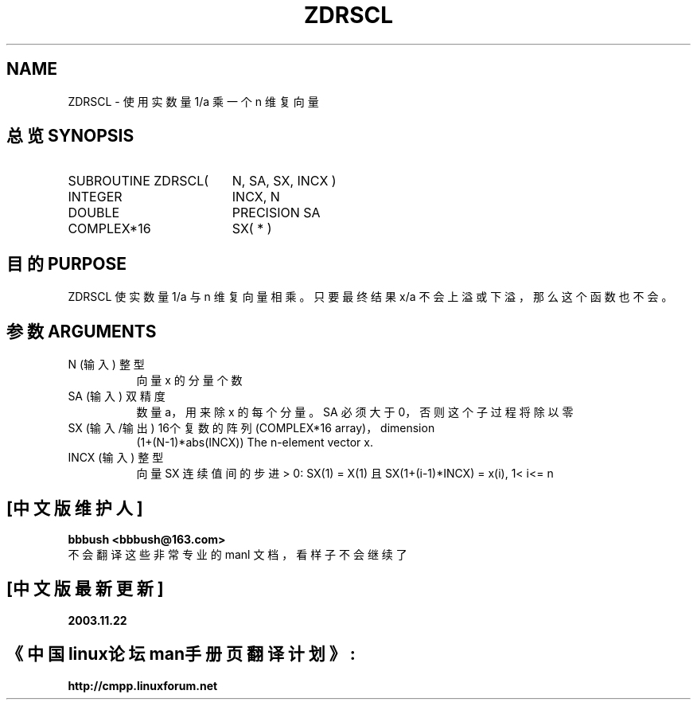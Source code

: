 .TH ZDRSCL 3 "15 June 2000" "LAPACK version 3.0"
.SH NAME
ZDRSCL \- 使用实数量 1/a 乘一个 n 维复向量
.SH "总览 SYNOPSIS"
.TP 19
SUBROUTINE ZDRSCL(
N, SA, SX, INCX )
.TP 19
.ti +4
INTEGER
INCX, N
.TP 19
.ti +4
DOUBLE
PRECISION SA
.TP 19
.ti +4
COMPLEX*16
SX( * )
.SH "目的 PURPOSE"
ZDRSCL 使实数量 1/a 与 n 维复向量相乘。只要最终结果 x/a 不会上溢或下溢，那么这个函数也不会。
.br

.SH "参数 ARGUMENTS"
.TP 8
N       (输入) 整型
向量 x 的分量个数
.TP 8
SA      (输入) 双精度
数量 a，用来除 x 的每个分量。SA 必须大于0，否则这个子过程将除以零
.TP 8
SX      (输入/输出) 16个复数的阵列 (COMPLEX*16 array)，dimension
(1+(N-1)*abs(INCX))
The n-element vector x.
.TP 8
INCX    (输入) 整型
向量 SX 连续值间的步进
> 0:  SX(1) = X(1) 且 SX(1+(i-1)*INCX) = x(i),     1< i<= n

.SH "[中文版维护人]"
.B bbbush <bbbush@163.com>
.br
不会翻译这些非常专业的 manl 文档，看样子不会继续了
.SH "[中文版最新更新]"
.B 2003.11.22
.SH "《中国linux论坛man手册页翻译计划》:"
.BI http://cmpp.linuxforum.net 
